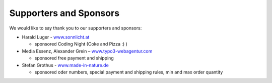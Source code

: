 ﻿

.. ==================================================
.. FOR YOUR INFORMATION
.. --------------------------------------------------
.. -*- coding: utf-8 -*- with BOM.

.. ==================================================
.. DEFINE SOME TEXTROLES
.. --------------------------------------------------
.. role::   underline
.. role::   typoscript(code)
.. role::   ts(typoscript)
   :class:  typoscript
.. role::   php(code)


Supporters and Sponsors
^^^^^^^^^^^^^^^^^^^^^^^

We would like to say thank you to our supporters and sponsors:

- Harald Luger - `www.sonnlicht.at
  <http://www.sonnlicht.at/>`_

  - sponsored Coding Night (Coke and Pizza :) )

- Media Essenz, Alexander Grein – `www.typo3-webagentur.com
  <http://www.typo3-webagentur.com/>`_
  
  - sponsored free payment and shipping

- Stefan Grothus - `www.made-in-nature.de <http://www.made-in-
  nature.de/>`_
  
  - sponsored oder numbers, special payment and shipping rules, min and
    max order quantity

